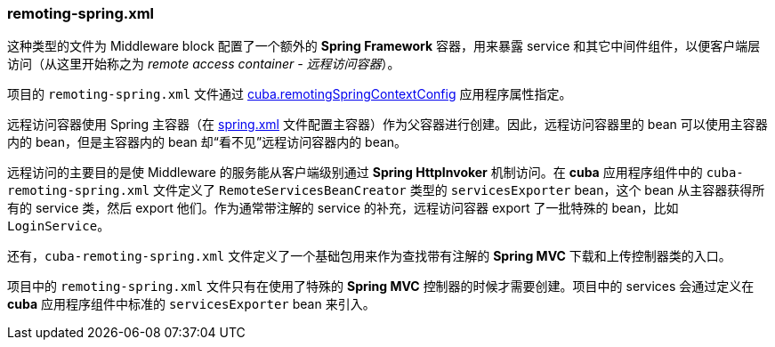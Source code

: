 :sourcesdir: ../../../source

[[remoting-spring.xml]]
=== remoting-spring.xml

这种类型的文件为 Middleware block 配置了一个额外的 *Spring Framework* 容器，用来暴露 service 和其它中间件组件，以便客户端层访问（从这里开始称之为 _remote access container - 远程访问容器_）。

项目的 `remoting-spring.xml` 文件通过 <<cuba.remotingSpringContextConfig,cuba.remotingSpringContextConfig>> 应用程序属性指定。

远程访问容器使用 Spring 主容器（在 <<spring.xml,spring.xml>> 文件配置主容器）作为父容器进行创建。因此，远程访问容器里的 bean 可以使用主容器内的 bean，但是主容器内的 bean 却“看不见”远程访问容器内的 bean。

远程访问的主要目的是使 Middleware 的服务能从客户端级别通过 *Spring HttpInvoker* 机制访问。在 *cuba* 应用程序组件中的 `cuba-remoting-spring.xml` 文件定义了 `RemoteServicesBeanCreator` 类型的 `servicesExporter` bean，这个 bean 从主容器获得所有的 service 类，然后 export 他们。作为通常带注解的 service 的补充，远程访问容器 export 了一批特殊的 bean，比如 `LoginService`。

还有，`cuba-remoting-spring.xml` 文件定义了一个基础包用来作为查找带有注解的 *Spring MVC* 下载和上传控制器类的入口。

项目中的 `remoting-spring.xml` 文件只有在使用了特殊的 *Spring MVC* 控制器的时候才需要创建。项目中的 services 会通过定义在 *cuba* 应用程序组件中标准的 `servicesExporter` bean 来引入。

